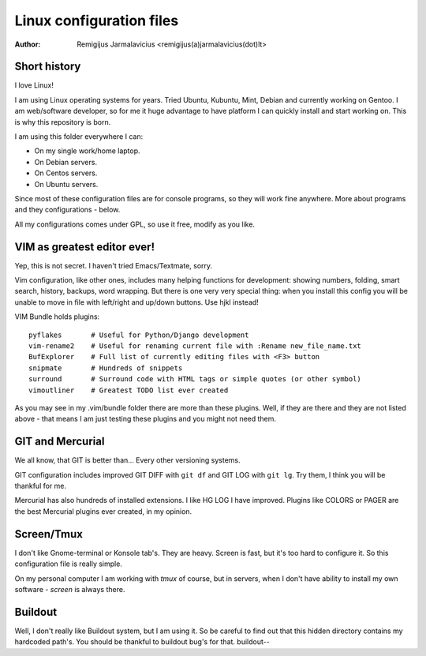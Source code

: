 =========================
Linux configuration files
=========================

:Author: Remigijus Jarmalavicius <remigijus(a)jarmalavicius(dot)lt>

Short history
-------------

I love Linux!

I am using Linux operating systems for years. Tried Ubuntu, Kubuntu, Mint,
Debian and currently working on Gentoo. I am web/software developer, so
for me it huge advantage to have platform I can quickly install and start
working on. This is why this repository is born.

I am using this folder everywhere I can:

* On my single work/home laptop.
* On Debian servers.
* On Centos servers.
* On Ubuntu servers.

Since most of these configuration files are for console programs, so they will
work fine anywhere. More about programs and they configurations - below.

All my configurations comes under GPL, so use it free, modify as you like.

VIM as greatest editor ever!
----------------------------

Yep, this is not secret. I haven't tried Emacs/Textmate, sorry.

Vim configuration, like other ones, includes many helping functions for development:
showing numbers, folding, smart search, history, backups, word wrapping. But there
is one very very special thing: when you install this config you will be unable to
move in file with left/right and up/down buttons. Use hjkl instead!

VIM Bundle holds plugins::

    pyflakes       # Useful for Python/Django development
    vim-rename2    # Useful for renaming current file with :Rename new_file_name.txt
    BufExplorer    # Full list of currently editing files with <F3> button
    snipmate       # Hundreds of snippets
    surround       # Surround code with HTML tags or simple quotes (or other symbol)
    vimoutliner    # Greatest TODO list ever created

As you may see in my .vim/bundle folder there are more than these plugins. Well,
if they are there and they are not listed above - that means I am just testing
these plugins and you might not need them.

GIT and Mercurial
-----------------

We all know, that GIT is better than... Every other versioning systems.

GIT configuration includes improved GIT DIFF with ``git df`` and GIT LOG
with ``git lg``. Try them, I think you will be thankful for me.

Mercurial has also hundreds of installed extensions. I like HG LOG I have improved.
Plugins like COLORS or PAGER are the best Mercurial plugins ever created, in my
opinion.

Screen/Tmux
-----------

I don't like Gnome-terminal or Konsole tab's. They are heavy. Screen is fast,
but it's too hard to configure it. So this configuration file is really simple.

On my personal computer I am working with `tmux` of course, but in servers, when
I don't have ability to install my own software - `screen` is always there.

Buildout
--------

Well, I don't really like Buildout system, but I am using it. So be careful to
find out that this hidden directory contains my hardcoded path's. You should be
thankful to buildout bug's for that. buildout--
